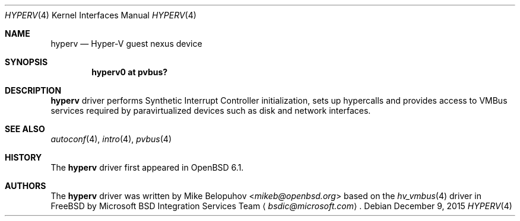 .\"	$OpenBSD: xen.4,v 1.1 2015/12/09 00:26:39 mikeb Exp $
.\"
.\" Copyright (c) 2016 Mike Belopuhov
.\"
.\" Permission to use, copy, modify, and distribute this software for any
.\" purpose with or without fee is hereby granted, provided that the above
.\" copyright notice and this permission notice appear in all copies.
.\"
.\" THE SOFTWARE IS PROVIDED "AS IS" AND THE AUTHOR DISCLAIMS ALL WARRANTIES
.\" WITH REGARD TO THIS SOFTWARE INCLUDING ALL IMPLIED WARRANTIES OF
.\" MERCHANTABILITY AND FITNESS. IN NO EVENT SHALL THE AUTHOR BE LIABLE FOR
.\" ANY SPECIAL, DIRECT, INDIRECT, OR CONSEQUENTIAL DAMAGES OR ANY DAMAGES
.\" WHATSOEVER RESULTING FROM LOSS OF USE, DATA OR PROFITS, WHETHER IN AN
.\" ACTION OF CONTRACT, NEGLIGENCE OR OTHER TORTIOUS ACTION, ARISING OUT OF
.\" OR IN CONNECTION WITH THE USE OR PERFORMANCE OF THIS SOFTWARE.
.\"
.Dd $Mdocdate: December 9 2015 $
.Dt HYPERV 4
.Os
.Sh NAME
.Nm hyperv
.Nd Hyper-V guest nexus device
.Sh SYNOPSIS
.Cd "hyperv0 at pvbus?"
.Sh DESCRIPTION
.Nm
driver performs Synthetic Interrupt Controller initialization, sets up
hypercalls and provides access to VMBus services required by paravirtualized
devices such as disk and network interfaces.
.Sh SEE ALSO
.Xr autoconf 4 ,
.Xr intro 4 ,
.Xr pvbus 4
.Sh HISTORY
The
.Nm
driver first appeared in
.Ox 6.1 .
.Sh AUTHORS
The
.Nm
driver was written by
.An Mike Belopuhov Aq Mt mikeb@openbsd.org
based on the
.Xr hv_vmbus 4
driver in
.Fx
by Microsoft BSD Integration Services Team
.Aq Mt bsdic@microsoft.com .
